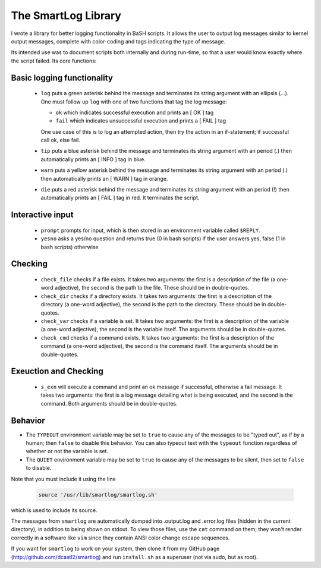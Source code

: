 The SmartLog Library
====================

I wrote a library for better logging functionality in BaSH scripts. It allows
the user to output log messages similar to kernel output messages, complete
with color-coding and tags indicating the type of message.

Its intended use was to document scripts both internally and during run-time,
so that a user would know exactly where the script failed.  Its core functions:


Basic logging functionality
---------------------------

  * ``log`` puts a green asterisk behind the message and terminates its string
    argument with an ellipsis (...). One must follow up ``log`` with one of two
    functions that tag the log message:

    + ``ok`` which indicates successful execution and prints an [  OK  ] tag

    + ``fail`` which indicates unsuccessful execution and prints a [ FAIL ]
      tag 

    One use case of this is to log an attempted action, then try the action 
    in an if-statement; if successful call ok, else fail.

  * ``tip`` puts a blue asterisk behind the message and terminates its string
    argument with an period (.) then automatically prints an [ INFO ] tag in
    blue.

  * ``warn`` puts a yellow asterisk behind the message and terminates its string
    argument with an period (.) then automatically prints an [ WARN ] tag in
    orange.

  * ``die`` puts a red asterisk behind the message and terminates its string
    argument with an period (!) then automatically prints an [ FAIL ] tag in
    red. It terminates the script.


Interactive input
-----------------

  * ``prompt`` prompts for input, which is then stored in an environment
    variable called ``$REPLY``.

  * ``yesno`` asks a yes/no question and returns true (0 in bash scripts)
    if the user answers yes, false (1 in bash scripts) otherwise


Checking
--------

  * ``check_file`` checks if a file exists. It takes two arguments: the first
    is a description of the file (a one-word adjective), the second is the path
    to the file. These should be in double-quotes.

  * ``check_dir`` checks if a directory exists. It takes two arguments: the
    first is a description of the directory (a one-word adjective), the second is
    the path to the directory.  These should be in double-quotes.

  * ``check_var`` checks if a variable is set. It takes two arguments: the
    first is a description of the variable (a one-word adjective), the second is
    the variable itself.  The arguments should be in double-quotes.

  * ``check_cmd`` checks if a command exists. It takes two arguments: the first
    is a description of the command (a one-word adjective), the second is the
    command itself.  The arguments should be in double-quotes.


Exeuction and Checking
----------------------

  * ``s_exn`` will execute a command and print an ok message if successful,
    otherwise a fail message. It takes two arguments: the first is a log message
    detailing what is being executed, and the second is the command. Both
    arguments should be in double-quotes.


Behavior
--------

* The ``TYPEOUT`` environment variable may be set to ``true`` to cause any
  of the messages to be "typed out", as if by a human; then ``false`` to
  disable this behavior. You can also typeout text with the ``typeout``
  function regardless of whether or not the variable is set.

* The ``QUIET`` environment variable may be set to ``true`` to cause any
  of the messages to be silent, then set to ``false`` to disable.


Note that you must include it using the line

  .. code:: sh

     source '/usr/lib/smartlog/smartlog.sh'

which is used to include its source.

The messages from ``smartlog`` are automatically dumped into .output.log and
.error.log files (hidden in the current directory), in addition to being shown
on stdout.  To view those files, use the ``cat`` command on them; they won't
render correctly in a software like ``vim`` since they contain ANSI color
change escape sequences.

If you want for ``smartlog`` to work on your system, then clone it from my
GitHub page (http://github.com/dcastl2/smartlog) and run ``install.sh`` as a
superuser (not via sudo, but as root).
